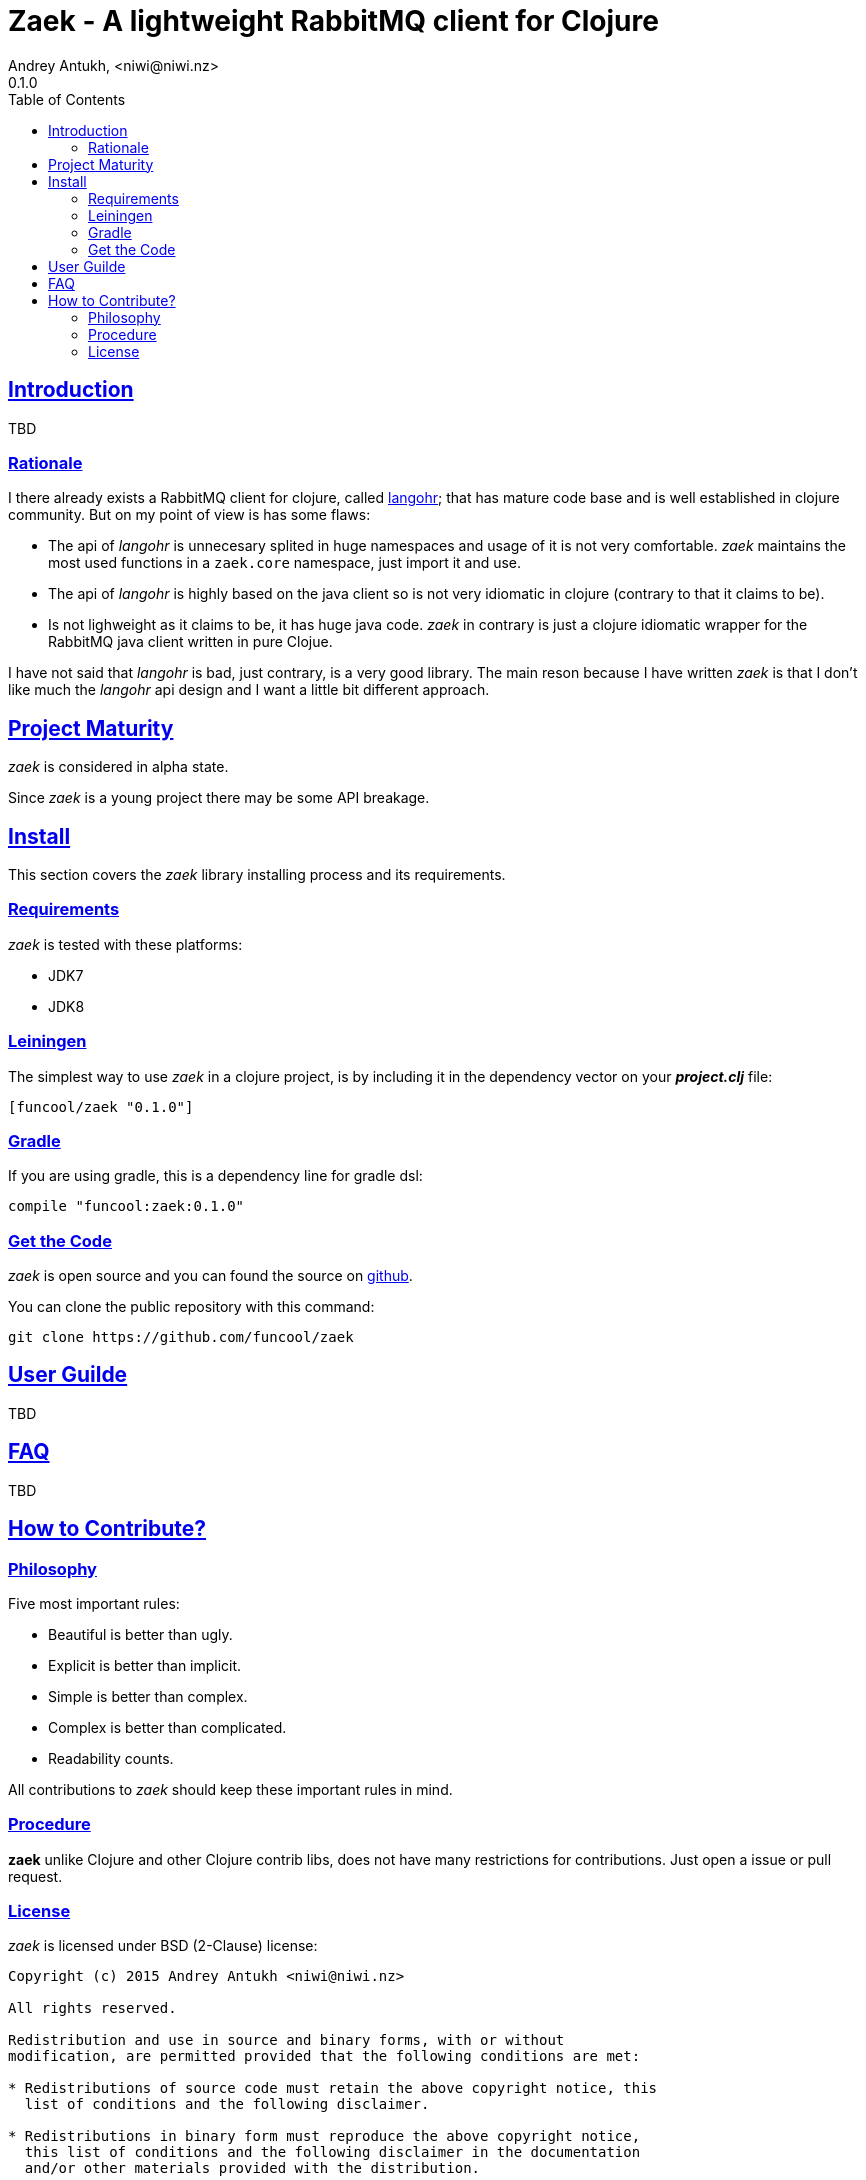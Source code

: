 = Zaek - A lightweight RabbitMQ client for Clojure
Andrey Antukh, <niwi@niwi.nz>
0.1.0
:toc: left
:!numbered:
:source-highlighter: pygments
:pygments-style: friendly
:sectlinks:


== Introduction

TBD


=== Rationale


I there already exists a RabbitMQ client for clojure, called link:https://github.com/michaelklishin/langohr[langohr];
that has mature code base and is well established in clojure community. But on my point of view is has some flaws:

- The api of _langohr_ is unnecesary splited in huge namespaces and usage of it is not very comfortable. _zaek_ maintains
  the most used functions in a `zaek.core` namespace, just import it and use.
- The api of _langohr_ is highly based on the java client so is not very idiomatic in clojure (contrary to that it claims to be).
- Is not lighweight as it claims to be, it has huge java code. _zaek_ in contrary is just a clojure idiomatic
  wrapper for the RabbitMQ java client written in pure Clojue.

I have not said that _langohr_ is bad, just contrary, is a very good library.  The main reson because I have written _zaek_ is
that I don't like much the _langohr_ api design and I want a little bit different approach.


== Project Maturity

_zaek_ is considered in alpha state.

Since _zaek_ is a young project there may be some API breakage.


== Install

This section covers the _zaek_ library installing process and its requirements.


=== Requirements

_zaek_ is tested with these platforms:

- JDK7
- JDK8


=== Leiningen

The simplest way to use _zaek_ in a clojure project, is by including it in the dependency
vector on your *_project.clj_* file:

[source,clojure]
----
[funcool/zaek "0.1.0"]
----


=== Gradle

If you are using gradle, this is a dependency line for gradle dsl:

[source,groovy]
----
compile "funcool:zaek:0.1.0"
----


=== Get the Code

_zaek_ is open source and you can found the source on link:https://github.com/niwibe/zaek[github].

You can clone the public repository with this command:

[source,text]
----
git clone https://github.com/funcool/zaek
----

== User Guilde

TBD


== FAQ

TBD

== How to Contribute?

=== Philosophy

Five most important rules:

- Beautiful is better than ugly.
- Explicit is better than implicit.
- Simple is better than complex.
- Complex is better than complicated.
- Readability counts.

All contributions to _zaek_ should keep these important rules in mind.


=== Procedure

**zaek** unlike Clojure and other Clojure contrib libs, does not have many
restrictions for contributions. Just open a issue or pull request.


=== License

_zaek_ is licensed under BSD (2-Clause) license:

----
Copyright (c) 2015 Andrey Antukh <niwi@niwi.nz>

All rights reserved.

Redistribution and use in source and binary forms, with or without
modification, are permitted provided that the following conditions are met:

* Redistributions of source code must retain the above copyright notice, this
  list of conditions and the following disclaimer.

* Redistributions in binary form must reproduce the above copyright notice,
  this list of conditions and the following disclaimer in the documentation
  and/or other materials provided with the distribution.

THIS SOFTWARE IS PROVIDED BY THE COPYRIGHT HOLDERS AND CONTRIBUTORS "AS IS"
AND ANY EXPRESS OR IMPLIED WARRANTIES, INCLUDING, BUT NOT LIMITED TO, THE
IMPLIED WARRANTIES OF MERCHANTABILITY AND FITNESS FOR A PARTICULAR PURPOSE ARE
DISCLAIMED. IN NO EVENT SHALL THE COPYRIGHT HOLDER OR CONTRIBUTORS BE LIABLE
FOR ANY DIRECT, INDIRECT, INCIDENTAL, SPECIAL, EXEMPLARY, OR CONSEQUENTIAL
DAMAGES (INCLUDING, BUT NOT LIMITED TO, PROCUREMENT OF SUBSTITUTE GOODS OR
SERVICES; LOSS OF USE, DATA, OR PROFITS; OR BUSINESS INTERRUPTION) HOWEVER
CAUSED AND ON ANY THEORY OF LIABILITY, WHETHER IN CONTRACT, STRICT LIABILITY,
OR TORT (INCLUDING NEGLIGENCE OR OTHERWISE) ARISING IN ANY WAY OUT OF THE USE
OF THIS SOFTWARE, EVEN IF ADVISED OF THE POSSIBILITY OF SUCH DAMAGE.
----
